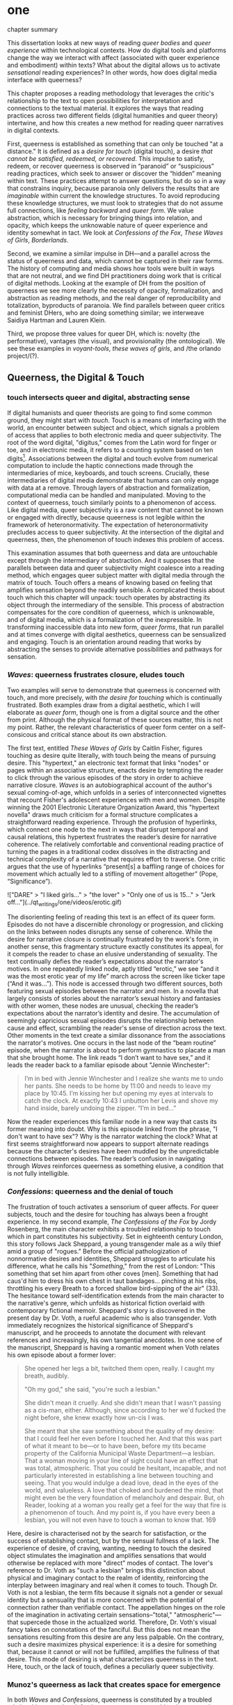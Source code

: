 * one

**** chapter summary 
This dissertation looks at new ways of reading /queer bodies/ and
/queer experience/ within technological contexts. How do digital tools
and platforms change the way we interact with affect (associated with
queer experience and embodiment) within texts? What about the digital
allows us to activate /sensational/ reading experiences? In other
words, how does digital media interface with queerness?

This chapter proposes a reading methodology that leverages the
critic's relationship to the text to open possibilities for
interpretation and connections to the textual material. It explores
the ways that reading practices across two different fields (digital
humanities and queer theory) intertwine, and how this creates a new
method for reading queer narratives in digital contexts.

First, queerness is established as something that can only be touched
"at a distance." It is defined as a /desire for touch/ (digital
touch), a desire /that cannot be satisfied, redeemed, or
recovered/. This impulse to satisfy, redeem, or recover queerness is
observed in “paranoid” or “suspicious” reading practices, which seek
to answer or discover the “hidden” meaning within text. These
practices attempt to answer questions, but do so in a way that
constrains inquiry, because paranoia only delivers the results that
are /imaginable/ within current the knowledge structures. To avoid
reproducing these knowledge structures, we must look to strategies
that do not assume full connections, like /feeling backward/ and
/queer form/. We value abstraction, which is necessary for bringing
things into relation, and opacity, which keeps the unknowable nature
of queer experience and identity somewhat in tact. We look at
/Confessions of the Fox/, /These Waves of Girls/, /Borderlands/.

Second, we examine a similar impulse in DH---and a parallel across the
status of queerness and data, which cannot be captured in their raw
forms. The history of computing and media shows how tools were built
in ways that are not neutral, and we find DH practitioners doing work
that is critical of digital methods. Looking at the example of DH from
the position of queerness we see more clearly the necessity of
opacity, formalization, and abstraction as reading methods, and the
real danger of reproducibility and totalization, byproducts of
paranoia. We find parallels between queer critics and feminist DHers,
who are doing something similar; we interweave Saidiya Hartman and
Lauren Klein.

Third, we propose three values for queer DH, which is: novelty (the
performative), vantages (the visual), and provisionality (the
ontological). We see these examples in /voyant-tools/, /these waves
of girls/, and /the orlando project/(?). 

** Queerness, the Digital & Touch
*** touch intersects queer and digital, abstracting sense

If digital humanists and queer theorists are going to find some common
ground, they might start with /touch/. Touch is a means of interfacing
with the world, an encounter between subject and object, which signals
a problem of access that applies to both electronic media and queer
subjectivity. The root of the word digital, "digitus," comes from the
Latin word for finger or toe, and in electronic media, it refers to a
counting system based on ten digits[fn:1]. Associations between the
digital and touch evolve from numerical computation to include the
haptic connections made through the intermediaries of mice, keyboards,
and touch screens. Crucially, these intermediaries of digital media
demonstrate that humans can only engage with data at a remove. Through
layers of abstraction and formalization, computational media can be
handled and manipulated. Moving to the context of queerness, touch
similarly points to a phenomenon of access. Like digital media, queer
subjectivity is a raw content that cannot be known or engaged with
directly, because queerness is not legible within the framework of
heteronormativity. The expectation of heteronormativity precludes
access to queer subjectivity. At the intersection of the digital and
queerness, then, the phenomenon of touch indexes this problem of
access.

This examination assumes that both queerness and data are untouchable
except through the intermediary of abstraction. And it supposes that
the parallels between data and queer subjectivity might coalesce into
a reading method, which engages queer subject matter with digital
media through the matrix of touch. Touch offers a means of knowing
based on feeling that amplifies sensation beyond the readily
sensible. A complicated thesis about touch which this chapter will
unpack: touch operates by abstracting its object through the
intermediary of the sensible. This process of abstraction compensates
for the core condition of queerness, which is unknowable, and of
digital media, which is a formalization of the inexpressible. In
transforming inaccessible data into new form, /queer forms/, that run
parallel and at times converge with digital aesthetics, queerness can
be sensualized and engaging. Touch is an orientation around reading
that works by abstracting the senses to provide alternative
possibilities and pathways for sensation.

*** /Waves/: queerness frustrates closure, eludes touch

Two examples will serve to demonstrate that queerness is concerned
with touch, and more precisely, with /the desire for touching/ which
is continually frustrated. Both examples draw from a digital
aesthetic, which I will elaborate as /queer form/, though one is from
a digital source and the other from print. Although the physical
format of these sources matter, this is not my point. Rather, the
relevant characteristics of queer form center on a self-consicous and
critical stance about its own abstraction.

The first text, entitled /These Waves of Girls/ by Caitlin Fisher,
figures touching as desire quite literally, with touch being the means
of pursuing desire. This "hypertext," an electronic text format that
links "nodes" or pages within an associative structure, enacts desire
by tempting the reader to click through the various episodes of the
story in order to achieve narrative closure. /Waves/ is an
autobiographical account of the author's sexual coming-of-age, which
unfolds in a series of interconnected vignettes that recount Fisher's
adolescent experiences with men and women. Despite winning the 2001
Electronic Literature Organization Award, this "hypertext novella"
draws much criticism for a formal structure complicates a
straightforward reading experience. Through the profusion of
hyperlinks, which connect one node to the next in ways that disrupt
temporal and causal relations, this hypertext frustrates the reader’s
desire for narrative coherence. The relatively comfortable and
conventional reading practice of turning the pages in a traditional
codex dissolves in the distracting and technical complexity of a
narrative that requires effort to traverse. One critic argues that the
use of hyperlinks “present[s] a baffling range of choices for movement
which actually led to a stifling of movement altogether” (Pope,
“Significance”).

!["DARE" > "I liked girls..." > "the lover" > "Only one of us is
15..." > "Jerk off…"](../qt_writings/one/videos/erotic.gif)

The disorienting feeling of reading this text is an effect of its
queer form. Episodes do not have a discernible chronology or
progression, and clicking on the links between nodes disrupts any
sense of coherence. While the desire for narrative closure is
continually frustrated by the work's form, in another sense, this
fragmentary structure exactly constitutes its appeal, for it compels
the reader to chase an elusive understanding of sexuality. The text
continually defies the reader’s expectations about the narrator's
motives. In one repeatedly linked node, aptly titled “erotic,” we see
“and it was the most erotic year of my life” march across the screen
like ticker tape (“And it was...”). This node is accessed through two
different sources, both featuring sexual episodes between the narrator
and men. In a novella that largely consists of stories about the
narrator’s sexual history and fantasies with other women, these nodes
are unusual, checking the reader’s expectations about the narrator’s
identity and desire. The accumulation of seemingly capricious sexual
episodes disrupts the relationship between cause and effect,
scrambling the reader's sense of direction across the text. Other
moments in the text create a similar dissonance from the associations
the narrator's motives. One occurs in the last node of the “beam
routine” episode, when the narrator is about to perform gymnastics to
placate a man that she brought home. The link reads “I don’t want to
have sex,” and it leads the reader back to a familiar episode about
"Jennie Winchester":

#+BEGIN_QUOTE
I’m in bed with Jennie Winchester and I realize she wants me to undo
her pants. She needs to be home by 11:00 and needs to leave my place
by 10:45. I’m kissing her but opening my eyes at intervals to catch
the clock. At exactly 10:43 I unbutton her Levis and shove my hand
inside, barely undoing the zipper. “I’m in bed...”
#+END_QUOTE

Now the reader experiences this familiar node in a new way that casts
its former meaning into doubt. Why is this episode linked from the
phrase, "I don't want to have sex"? Why is the narrator watching the
clock? What at first seems straightforward now appears to support
alternate readings because the character's desires have been muddled
by the unpredictable connections between episodes. The reader’s
confusion in navigating through /Waves/ reinforces queerness as
something elusive, a condition that is not fully intelligible.

*** /Confessions/: queerness and the denial of touch
The frustration of touch activates a sensorium of queer affects. For
queer subjects, touch and the desire for touching has always been a
frought experience. In my second example, /The Confessions of the Fox/
by Jordy Rosenberg, the main character exhibits a troubled
relationship to touch which in part constitutes his subjectivity. Set
in eighteenth century London, this story follows Jack Sheppard, a
young transgender male as a wily thief amid a group of "rogues."
Before the official pathologization of nonnormative desires and
identities, Sheppard struggles to articulate his difference, what he
calls his "/Something/," from the rest of London: "This something that
set him apart from other coves [men]. Something that had caus'd him to
dress his own chest in taut bandages... pinching at his ribs,
throttling his every Breath to a forced shallow bird-sipping of the
air" (33). The hesitance toward self-identification extends from the
main character to the narrative's genre, which unfolds as historical
fiction overlaid with contemporary fictional memoir. Sheppard's story
is discovered in the present day by Dr. Voth, a rueful academic who is
also transgender. Voth immediately recognizes the historical
significance of Sheppard's manuscript, and he proceeds to annotate the
document with relevant references and increasingly, his own tangential
anecdotes. In one scene of the manuscript, Sheppard is having a
romantic moment when Voth relates his own episode about a former
lover:

#+BEGIN_QUOTE
She opened her legs a bit, twitched them open, really. I caught my
breath, audibly.

"Oh my god," she said, "you're such a lesbian."

She didn't mean it cruelly. And she didn't mean that I wasn't passing
as a cis-man, either. Although, since according to her we'd fucked the
night before, she knew exactly how un-cis I was. 

She meant that she saw something about the quality of my desire: that
I could feel her even before I touched her. And that this was part of
what it meant to be---or to have been, before my tits became property
of the California Municipal Waste Department---a lesbian. That a woman
moving in your line of sight could have an effect that was total,
atmospheric. That you could be hesitant, incapable, and not
particularly interested in establishing a line between touching and
seeing. That you would indulge a dead love, dead in the eyes of the
world, and valueless. A love that choked and burdened the mind, that
might even be the very foundation of melancholy and despair. But, oh
Reader, looking at a woman you really get a feel for the way that fire
is a phenomenon of touch. And my point is, if you have every been a
lesbian, you will not even have to touch a woman to know that. 169
#+END_QUOTE

Here, desire is characterised not by the search for satisfaction, or
the success of establishing contact, but by the sensual fullness of a
lack. The experience of desire, of craving, wanting, needing to touch
the desired object stimulates the imagination and amplifies sensations
that would otherwise be replaced with more "direct" modes of
contact. The lover's reference to Dr. Voth as "such a lesbian" brings
this distinction about physical and imaginary contact to the realm of
identity, reinforcing the interplay between imaginary and real when it
comes to touch. Though Dr. Voth is not a lesbian, the term fits
because it signals not a gender or sexual identity but a sensuality
that is more concerned with the potential of connection rather than
verifiable contact. The appellation hinges on the role of the
imagination in activating certain sensations--"total,"
"atmospheric"---that supercede those in the actualized
world. Therefore, Dr. Voth's visual fancy takes on connotations of the
fanciful. But this does not mean the sensations resulting from this
desire are any less palpable. On the contrary, such a desire maximizes
physical experience: it is a desire for something that, because it
cannot or will not be fulfilled, amplifies the fullness of that
desire. This mode of desiring is what characterizes queerness in the
text. Here, touch, or the lack of touch, defines a peculiarly queer
subjectivity.

*** Munoz's queerness as lack that creates space for emergence

In both /Waves/ and /Confessions/, queerness is constituted by a
troubled relationship to touch, reinforcing queerness as something
that cannot be grasped or is beyond grasp. In /Waves/, touch is the
continually frustrated means for traversing the narrative: clicking
her way though the nodes, the reader fails to grasp the arc of the
story or the intentions of the narrator. In /Confessions/, denying
touch casts queer identity as something beyond
categorization. Maintaining the gap between sight and touch stimulates
the senses beyond what's possible within normative expectations of
sexual desire. This condition of inaccessibility gestures at an affect
of suspension or displacement that is central to the experience of
queerness, an affect that I call the "untouchable," which we now
explore in depth.

The idea of the "untouchable" builds off queer theorists who have
isolated a queer experience of displacement, estrangement, or a
feeling of a lack that creates a space for emergent affects. This
experience derives from the political and social environment that
attempts to erase the existence of minorty subjects, particularly
queer people of color. Even as LGBT groups appear to gain more
visibily and acceptance, such gains are trapped within the limiting,
normative time of the present. In response to this, José Esteban Muñoz
defines queerness as a desire, a "longing that propels us onward," for
what is "not yet here." Muñoz explains:

#+BEGIN_QUOTE
Queerness is /a structuring and educated mode of desiring/ that allows
us to see and feel beyond the quagmire of the present... Queerness is
a longing that propels us onward, beyond romances of the negative and
toiling in the present. Queerness is that thing that lets us feel that
this world is not enough, that indeed something is missing. Emphasis
mine, /Cruising Utopia/ 1
#+END_QUOTE

The ontological nature of queerness is founded in a lack, in a
vacuum. Rather than strive that missing thing, or a forward-looking,
future-oriented desire, "not yet here" indicates an emanant quality
situated within the present. Because queerness is "not yet here," it
calls for something else, for something that "allows us to see and
feel beyond the quagmire of the present," opening a space for emergent
affects. In other words, queerness expands a sensibility of feeling to
include sensations beyond the immediate, the readily sensible.


** the problem: queerness as untouchable 
*** toward a reading method of the untouchable 
This chapter will unpack this condition of queerness being
"untouchable" with regard to literary analysis. By "untouchable," I
mean that queer subjects cannot be accessed or known in the same way
that majority subjects are within dominant culture. This condition of
queerness being 'untouchable' influences our approach as readers and
critics toward queer texts, themes, and subjects. Identities within
texts are not stable across time and place, and as readers, we tend to
make acts of identification that collapse or overlook the complexity
of experience. For queer readers in particular, identification can
emerge from a desire to recognize within the past something that
affirms queer experience in the present. Heather Love describes queer
critics, "Like demanding lovers [who] promise to rescue the past when
in fact they dream of being rescued themselves" (33). This chapter
explores potential positions or orientations around queerness. To this
end, it proposes a reading method that enables queerness to be
grasped, but at a distance.

*** disidentification points to incommensurability
This chapter draws the condition of "untouchability" from a theory of
identity developed by Queer Theorists from mostly Latinx backgrounds
and traditions, particularly Muñoz, Gloria Anzaldúa, and Ofelia
Schutte. The work of these theorists, which itself draws from the
thinking of Chela Sandoval, Norma Alarcón and Audre Lorde, all radical
feminists of color, coalesces around a paradigm of identity formation
that Muñoz generalizes as "identities-in-difference"
(/Disidentifications/ 6). Muñoz's identities-in-difference marshalls
theories of difference that center moments of failed interpellation,
misfitting, and unbelonging as the core materials of identity
formation. This paradigm of identity formation sets up our
understanding of how affect provides the ground to remagine reading as
situated within the reader's embodied relationship to the text.

Due to the effects of what Muñoz calls the "cultural logics of
heteronormativity, white supremacy, and misogyny," queer people of
color have been placed outside majority ideas about race, sexuality,
gender, and class, that constitute dominant society
(/Disidentifications/ 5). As a result, minority experience is defined
by a gap in identification, where the minority subject emerges in the
failure to adhere to social expectations. Within this gap, dominant
signfications of identity do not remain totally inaccessible to
minority subjects. Rather, they are accessed according to a process of
"disidentification," where subjects find alternative pathways of
connection to that which remains beyond their grasp. These moments can
be fleeting sensations of finding oneself attracted to something that
is inappropriate, "to read onesself and one's own life narrative in a
moment, object, or subject that is not culturally coded to 'connect'
with the disidentifying subject" (/Disidentifications/ 12). Muñoz
offers his own formative experience of disidentification from a
childhood memory of watching Truman Capote on TV:

#+BEGIN_QUOTE
I remember, for instance, seeing an amazingly queeny Truman Capote
describe the work of fellow writer Jack Kerouac as not writing but,
instead, typing. I am certain that my pre-out consciousness was
completely terrified by the swishy spectacle of Capote's
performance. But I also remember feeling a deep pleasure in hearing
Capote make language, in "getting" the fantastic bitchiness of his
quip. Like Gomez, I can locate that experience of suburban
spectatorship as having a disidentificatory impact on me. Capote's
performance was as exhilarating as it was
terrifying. /Disidentifications/ 4
#+END_QUOTE

This memory is distinguished by a powerful disjunction between
opposite feelings, which consitutes identity from ambivalent
affects. The exhilaration that Muñoz feels when he understands
Capote's dig, the surprise of grasping its "fanstastic bitchiness," is
attended by an alternative affect, one of fear of recognition. In this
process, identification emerges in the space between these opposing
sensations---pleasure and terror.

Acts of disidentification can be shattering. In "The Torment of Queer
Literature," Kelly Caldwell explains the quandry of reading James
Baldwin's /Giovanni's Room/ as a transgender woman: "what if the only
available act of identification is one of stigma and shame? Embracing
queerness is often embracing abjection. Sometimes identification is
loss and despair" (par. 4). Identification tends to center around
these "bad feelings" which offer less fodder for political
resistence. However, identification with more positive aspects of
queer experience is hardly an alternative. For many readers, the more
redemptive or celebratory narratives offer no consolation. The reader
is stuck between recognizing their own pain or feeling guilty for not
recognizing pleasure: "Either read a book like /Giovanni’s Room/ at
the risk of recognizing David’s denial and repression as my own, or
read a book that celebrates queer lives and sex boldly and end up
despising my own cowardice" (par. 17).

This sensation of opposing affects and the shattering of identity has
been well explored by queer Chicana Theorists Gloria Anzaldúa and
Cherríe Moraga. Anzaldúa's figure of /la mestiza/, or mixed woman,
drawn from Mexican philosopher Jose Vasconcelos's promotion of "una
raza mestiza" [the mixed race], emphasizes hybridity as a structuring
component of identity. Mestizaje is the experience of being mixed, at
the intersection of two opposing forces, "Cradled in one culture,
sandwiched between two cultures," being able to contain dualities,
such as male/female, English/Spanish, American/Mexican (78). Mestiza
consciousness, for Anzaldúa, is a tolerance for ambiguity, for
existing in the middle space that contains dualities. This
consciousness is characterized by what Anzaldúa calls the experience
of /el choque/ or the shock: "The coming together of two
self-consistent but habitually incompatible frames of referencee
causes /un choque/, a cultural collision" (78). The affective
experience of /el choque/ consists of a bodily phenomenon where the
subject receives multiple opposing messages that incite a physical
upheaval. Anzaldúa explains that "the clash of voices results in
mental and emotional states of perplexity... The mestiza's dual or
multiple personality is plagued by psychic restlessness" (78). This
physical upheaval is the ground from which the mestiza builds
identity: "The new mestiza copes by developing a tolerance for
contradictions, a tolerance for ambiguity. She learns to be an Indian
in Mexican culture, to be Mexican from an Anglo point of view.  She
learns to juggle cultures" (79).

The choque experienced in acts of queer disidentification points to a
core condition of queerness that is incommensurable. Latina feminist
philosopher Ofelia Schutte poses the concept of the "incommensurable"
to theorize cross-cultural communication between dominant and
subaltern subjects. Writing specifically about communication between
native English and Spanish speakers, Schutte wonders how subjects from
different cultures might achieve effective conversation. She finds
that they cannot, as "no two cultures or languages can be perfectly
transparent to each other" (56). There is something lost in
translation, "a residue of meaning that will not be reached in
cross-cultural endeavors" (56). This vestige of communication that
fails to transfer between subaltern and dominant subjects is what she
calls the incommensurable. Schutte draws from feminist postcolonial
and poststructuralist concepts of alterity and difference to present a
view of subjectivity in which "the other is that person or experience
which makes it possible for the self to recognize its own limited
horizons in the light of asymmetrically given relations marked by
sexual, social, cultural, or other differences" (54). The effect of
incommensurability, then, is not to try to grasp or translate the
vestige of lost meaning, but to recognize that gap as a space that
constitutes subjectivity. It is to "look at nodes in a linguistic
interchange or a conversation in which the other's speech, or some
aspect of it, resonates in me as a kind of strangeness, as a kind of
displacement of the usual expectation" (56). Schutte proposes that one
embrace the strangeness of communication, locating the moments where
meaning seems to slip by and elude us. By paying attention to the
awkward and even bizarre moments of misunderstanding, we find the
materials for constructing new dis(identity).

As Cherríe Moraga points out, "it is not really difference the
oppressor fears so much as similarity" (La Guera, 30). Although the
feeling of incommensurability is central to queer experience, it can
be accessible to majority groups. Getting in touch with the /choque/,
however, is a great challenge for minority subjects, and an even
greater challenge for those of dominant cultures. For those who can
avoid it, there is an aversion to confront the "stranger within."
Schutte goes into detail to explain how the incommensurable slips from
view:

#+BEGIN_QUOTE
In cross-cultural communication, each speaker may "say" something that
falls on the side of the "unsaid" for a culturally differentiated
interlocutor. Such gaps in communication may cause one speaker's
discourse to appear incoherent or insufficiently organized. To the
culturally dominant speaker, the subaltern speaker's discourse may
appear to be a string of fragmented observations rather than a unified
whole. The actual problem may not be incoherence but the lack of
cultural translatability of the signifiers for coherence from one set
of cultural presuppositions to the other. 62
#+END_QUOTE

For majority subjects, confronting the incommensurable is difficult
because it requires them to step temporarily into the place of the
other, "that person or experience which makes it possible for the
self to recognize its own limited horizons in the light of
asymmetrically given relations marked by sexual, social, cultural, or
other differences" (Schutte 54). Subjects from dominant society opt to
avoid engaging in minority discourse. Schutte explains that "The
speaker from the dominant culture is basically saying: communicate
with me entirely on the terms I expect; beyond this, I am not
interested" (62).

Muñoz reminds us that "The fiction of identity is one that is accessed
with relative ease by most majoritarian subjects"
(/Disidentifications/ 5).

*** TODO draft reading practices try to resolve incommens: sedgwick
The reality of incommensurability points to ways that knowledge will
always be flawed, never complete, and never self-evident. When
confronted with the unknown, however, the impulse is to find ways of
resolving it. The illusion that we can gain sufficient knowledge into
queer experience, that such experiences are "commensurable," drives
certain reading practices that critics describe as "paranoid" or
"suspicious." Here, the assumption that knowledge is knowable masks a
deeper investment in knowledge as a goal in and of itself. This
reading practice not only assumes queer experience and subjectivity to
be fundamentally accessible, but bases an entire program of analysis
on revealing it. Kadji Amin, Amber Jamilla Musser, and Roy Pérez
explain that paranoid impulses "rely on the concept of immutable
difference, on sharp boundaries, and on the possibility of
exhaustively knowing the other" (232).

Paranoid reading practices deliver results that are imaginable within
given knowledge structures. To illustrate this effect, Eve Kosofsky
Sedgwick relates a conversation between herself and a friend during
few years of the AIDS crisis, when speculation about the government's
complicity in spreading the virus is rampant. At the time, Sedgwick
wonders whether "the lives of African Americans are worthless in the
eyes of the United States; that gay men and drug users are held cheap
where they aren't actively hated" (123). Her friend counters this
suspicion, pointing out that knowledge of conspiracy doesn't achieve
anything on its own: "Supposing we were ever sure of all those
things---what would we know then that we don't already know?"
(123). Merely knowing that something is true, revealing the presence
of systematic oppression, injustice, discrimination, does nothing. As
Sedgwick explains, knowledge of a problem is not enough to "enjoin
that person to any specific train of epistemological or narrative
consequences" (123). Moreover, a paranoid or suspicious stance blocks
out other possibilities for relation to the text. Paranoia often only
affirms itself; reflecting and replicating itself in every surface,
giving too much power to the act of exposure. The work of paranoia is
never done, "for all its vaunted suspicion, [paranoia] acts as though
its work would be accomplished if only it could finally, this time,
somehow get its story truly known" (141). Like many other theorists,
Sedgwick wonders what is the point of continually trying to reveal,
unravel, deconstruct the injustices of the past. She searches for
"some ways of understanding human desire that might be quite to the
side of prohibition and repression, that might hence be structured
quite differently from the heroic, 'liberatory,' inescapably dualistic
righteousness of hunting down and attacking prohibition/repression in
all its chameleonic guises" (10).

*** TODO add Scott & Kazanjian on overreading
-> the way that literary critics approach vision vs other fields

Scott, Joan. “The Evidence of Experience”:
- Using experience for evidence rather than thinking about how experience is shaped. Scott talks about representation, about looking at experience, at the vision, the optical effects, for what they suggest. The beautiful reading of Samuel Delany’s vision of the “millions of gay men” the fantastical projection (rather than real identity) that suggests a political consciousness. Historiography is about modes of seeing.  
- Experience is always mediated for literary critics. We never take a
text as referential---there is rhetoric and form. 

David Kazanjian, “Scenes of Speculation,” Social Text 33:4 (2015),
77-84.

The charge of “overreading” -- the idea that we are attributing a
contemporary meaning to a historical text. This presumes a strict
separation between historically contextualized reading and ahistorical
reading, saying that we can read as if we are in the same situation as the writer. Kazanjian calls for overreading “for scenes of speculation”  When we make historicist readings, we end up “making theoretical claims about the who in question, claims that imply or assert a theory of the subject”, in which they have a self-conscious will or desire (81). Every historicist reading is implies a level of imposition by the reader. 

Kazanjian suggests that we attend less to the wills, desires, and
voices of historical subjects and more to the textual traces which invite speculative work.  “Unfinished recovery [of the archives] is the very condition of possibility for their ongoing interpretation” (83). 
→ what are we trying to solve? 
*** paranoia and replication: haraway

 It is, in Donna Haraway's words, a search for the "one code
that translates all meaning perfectly, the central dogma of
phallogocentrism" (/Simians, Cyborgs, and Women/ 176).

In order to understand the ways that the paranoid impulse harm and
constrain inquiry, it is useful to view it at work in scientific
disciplines. Some strains of scientific inquiry, in particular, show
us how paranoia enacts a self-replicating mechanic. Though it appears
in much of literary studies, the impulse that drives paranoid reading
is borrowed from a critical viewpoint in scientific inquiry that
assumes a detached observer. Critiques of this position, particularly
in Donna Haraway's work on primatology, attempt to articulate a new
mode of feminist science that de-naturalizes the "natural." Haraway's
research on primates reveals the ways in which assumptions and
preconceptions from the (white, male) subject inflect the object of
study. She examines how scientists bring their own investments to bear
even in the seemingly benign questions they might ask, or qualities
they isolate, as areas of interest. For example, primatologists
working with the goal of studying social structures in the field often
impose their own social structures by turning their assumptions of
male dominance into "observations." Feminist scientists attempt to
revise such narratives by emphasizing organization and cooperation
among primate communities: "revisionists have stressed matrifocal
groups, long-term social cooperation rather than short-term
spectacular aggression, flexible process rather than strict structure”
(19). Pointing out that, “Women know very well that knowledge from the
natural sciences has been used in the interests of our domination and
not our liberation," Harwaway asserts that such revision is about
empowering the subjugated, reconceiving “female receptivity” as
"female choice" (8). The creation of a subject/object split
/reproduces/ and legitimizes hierarchies of domination.

Oftentimes, new tools can obscure the ways that we replicate our own
assumptions. The advent of photography in the mid-nineteenth century
allowed subjects to codify their prejudices as science, for example,
in the pictures of American slaves taken by Louis Agassiz
in 1850. These daguerrotypes, a pioneering practice in photography
that uses light-sensitive chemicals on silver plates, show how the
impulse for scientific classification impacts the quality and kind of
knowledge that results. Agassiz, a Swiss anthropologist, came to the
United States to study the physical differences between European
whites and African blacks, by examining the shape and character of
their heads and torsos, similar to contemporary studies in physionomy
and phrenology that analyzed the exterior form of the human
body. Agassiz's goal was to amass evidence to support his theory, that
mankind had been separately created and whites and blacks were in fact
different species (Wallis 40). Using photography for anthropoligical
purposes, and organizing photographs to support a classification
system, Agassiz's work demonstrates how the apparent "objectivity" of
the photograph can mask the highly subjective motives for
classification. Writing about the photographs, which were exhibited by
the Amon Carter Museum in 1992, Brian Wallis explains that such images
were organized to suggest divisions between "self and other, healthy
and diseased, normal and pathological," with the insidious effect of
"mask[ing] its subjective distortions in the guise of logic and
organization" (Wallis 47, 54-55). The problem, Wallis points out, is
the realism of the photographic tool obscures the ways that subjects
harness it to solidify their preconceptions---"Strengthened by the
seeming transparency of photographic realism, these categories and the
divisions between them soon took on the authority of natural 'facts.'
Supplying either too much or too little information, photographs soon
muddied the easy distinctions between subjective knowledge and what
was called "objective." (47-48). The more seeminly transparent the
tool, the easier it is to wrangle it toward proving "self-evident"
truths.

In this case, the apparent fidelity of the photographic tool to record
"nature" in fact obscures the ways that using the tool only reinforces
a preconceived notion of "nature." Wallis explains that, "Supplying
either too much or too little information, photographs soon muddied
the easy distinctions between subjective knowledge and what was called
'objective' (48). The photographs reinforce the ways that scientific
tools, which appear to capture "reality," can be harnessed and
manipulated toward the observer's purpose. 

*** TODO add Barad on replication / representationalism
*** TODO revise paranoia and recovery: hartmanm

Not only does paranoid inquiry tend to replicate the assumptions of
the observer, but it blocks out other forms of knowledge. This is
especially evident in the work of historical recovery, in the impulse
to find "hidden" or "forgotten" meaning in textual and archival
material. Recovery works by a self-legitimizing and perpetuating logic
that attempts to render what has been left out, disregarded, or
misunderstood within the logic of dominance. It is Jacques Derrida's
/archive fever/, or the desire for legibility, under the auspices of
the ruler, which animates the endless search for origins. It is, in
Haraway's words, a search for the "one code that translates all
meaning perfectly, the central dogma of phallogocentrism" (/Simians,
Cyborgs, and Women/ 176).

The stakes of recovery work are uniquely stark in the history of the
Black Atlantic, where researchers must work to square the growth of an
inhuman practice within a historical narrative of progress and
liberalization. A tradition that rationalizes slavery with the right
to property, that justifies war through the social contract. Black
Atlantic scholars Lisa Lowe and Saidiya Hartman point out that the
central paradox of studying the archive of slavery is the structuring
condition of recovery. In her essay "History Hesitant," Lowe explains
that because recovery work necessarily occurs within the limits of the
authorizing power, it always subjects itself to that power. Rather
that work under these conditions, historians of enslaved experience
ought to examine this confining structure, "the archeology of
knowledge through which the archive subjects and governs precisely by
means of instruments that absent the humanity of the enslaved”
(87). Researchers might examine, for example, how "the slave trader’s
desire to record, measure, list, and account" weigh up against
"rationalist claims to produce truth or meaning about the terrors of
captivity, enslavement, or torture" (88). Saidiya Hartman similarly
turns to the question of epistemology as the crux of the recovery
work: “If it is no longer sufficient to expose the scandal, then how
might it be possible to generate a different set of descriptions from
this archive?" (7).

Hartman's central problem is what to do with an absent archive. She
leaves us the paradox of recovery work: "How does one revisit the
scene of subjection without replicating the grammar of violence?"
(4). Hartman writes caustically about the impossibility of telling
stories that have been left out of the record. Not only that we can
never recover these stories (they are lost to time) but we can not
approximate them with our current tools, with language. In "Venus in
Two Acts," Hartman tells the story of Black Venus, the unnamed slave
woman who appears variously throughout the "offical" record:

#+BEGIN_QUOTE
we could have as easily encountered her in a ship’s ledger in the
tally of debits; or in an overseer’s journal—--“last night I laid with
Dido on the ground”; or as an amorous bed-fellow with a purse so
elastic “that it will contain the largest thing any gentleman can
present her with” in Harris’s List of Covent- Garden Ladies; or as the
paramour in the narrative of a mercenary soldier in Surinam; or as a
brothel owner in a traveler’s account of the prostitutes of Barbados;
or as a minor character in a nineteenth-century pornographic novel. 1
#+END_QUOTE

What draws all these iterations of Venus together is their silence,
"no one remembered her name or recorded the things she said, or
observed that she refused to say anything at all" (2). The fact of
silence cuts deeper than the failure of history but is part of the
condition known as the "violence of the archive," which denotes not
only absence as a form of evidence, in that the physical records are
missing, but also in the tools of expression, in language that cannot
approximate the reality of experience, and in the audible discourse
that dictates silence.
an
*** Queerness irrecoverable, but tempting ID: Love

Heather Love offers a reading strategy that acknowledges queer
experience, particularly suffering, as unconsoleable. In resisting the
temptations to redeem psychic suffering by queer subjects, Heather
Love offers a strategy called "feeling-backward." This strategy opens
a space for bad feelings without trying to recuscitate, justify, or
transform them. She focuses on feelings such as "nostalgia, regret,
shame, despair, /ressentiment/, passivity escapism, self-hatred,
withdrawal, bitterness, defeatism, and loneliness," which, according
to Love, are tied to "the historical impossibility of same-sex desire"
(4, emphasis original). She examines the burdened protagonists from
famous modernist texts like Walter Pater's /The Renaissance: Studies
in Art and Poetry/ (1873), Radclyffe Hall's /The Well of Loneliness/
(1928), Willa Cather's /My Ántonia/ (1918), and Sylvia Townsend
Warner's /Summer Will Show/ (1936). Love argues that the shame and
stigma experienced by these characters ought to be recognized rather
than resolved. Instead of turning negative histories into sites of
resistance or affirmation, these hurting characters might have full
reign over their own darkness. And this darkness must be where the
critic will meet them.

The more hopeless and resistant queer subjects make for more tempting
identifications. Love explains how these subjects remain beyond the
reader's grasp: "As queer readers we tend to see ourselves as reaching
back toward isolated figures in the queer past in order to rescue or
save them. It is hard to know what to do with texts that resist our
advances" (8). The reason that these subjects remain so unreachable
has to do with the nature of queerness itself, which represents
absence, loss, and failure. Love illustrates this quality by evoking a
Greek myth, Orpheus and Eurydice, in which the lover botches his
beloved's rescue by looking back at her as they exit the
underworld. Love quotes from Maurice Blanchot's account of the story
in "The Gaze of Orpheus," to describe what Orpheus searches for in the
prohibited and doomed glance backward:

#+BEGIN_QUOTE 
Not to look would be infidelity to the measureless, imprudent force
of his movement, which does not want Eurydice in her daytime truth and
in her everyday appeal, but wants her in her nocturnal obscurity, in
her distance, with her closed body and sealed face---wants to see her
not when she is visible, but when she is invisible, and not as the
intimacy of familiar life, but as the foreignness of what excludes all
intimacy, and wants, not to make her live, but to have living in her
the plenditude of death. 50
#+END_QUOTE 

Orpheus's downfall is his desire for a glimpse at what cannot be
grapsed, at what remains beyond the light. This desire is not for
"daytime truth" but for "noctural obscurity," which is always receding
at the moment of pursuit. Like Eurydice, queerness emerges only to
slip away, turning its face from the parched gaze. Can we be blamed
for looking for that which cannot be grasped? No, because queerness
has always been structured by that which is not, by what Love calls
"impossible love" (24). Not only is queerness projected to fail, it is
a project of failure. Love reminds us that "Queer history has been an
education in absence" (50). In learning failure and loss, queer
readers can only identify with what they have been taught to recognize
as untouchable. Full identification, like Eurydice in the daylight, is
prevented by design.

*** TODO revise hesitation, critical distance is necessary: Lowe
-> To avoid paranoid methods we develop a critical distance, we turn to
the ways that "touch" can be distanced. 

Within the dominant culture, recovery means authorizing the structures
of knowledge that give rise to injustice in the first place. So what
do we do now? There are affects associated with this kind of
impasse. We hold ourselves back, restraint, avoidance. Lowe explains
that

#+BEGIN_QUOTE
Hesitation, rather than rushing to recover what has been
lost, need not be understood as inaction or postponement, or as a
thwarting of the wish to provide for a future world. Rather, it halts
the desire for recognition by the present social order and staves off
the compulsion to make visible within current epistemological
orthodoxy. 98
#+END_QUOTE

Feelings of hesitation, doubt, dissapointment are ways of protecting
the archive of slavery from further exploitation.

To sum up: one solution to paranoid impulses involves is critical
awareness, the ability to access the affects that come between you and
the object of study. 

The archivist must work within the discrepancy between reality and the
historical record. Hartman's goal is "to expose and exploit the
incommensurability between the experience of the enslaved and the
fictions of history... the requirements of narrative, the stuff of
subjects and plots and ends" (10).

*** TODO cut/revise post-critical reading: sedgwick & felski 
**** Felski on the illusion of emotional detachment:

The reality is that we are stuck in these bodies of our thinking. Rita
Felski describes how seemingly neutral and detatched critical stance
belies an emotional disposition:

#+BEGIN_QUOTE
Scholars like to think that their claims stand or fall on the merits
of their reasoning and the irresistible weight of their evidence, yet
they also adopt a low-key affective tone that can bolster or
drastically diminish their allure. Critical detachment, in this light,
is not an absence of mood but one manifestation of it---a certain
orientation toward one's subject, a way of making one's argument
matter. 6
#+END_QUOTE

The "low-key affective tone" of scholarly discourse suggests that
affect, and the feeling subject associated with it, has been left out
of the critical process. However, appealing to the apparently
unemotional does not succeed in removing emotion from argument---this
is impossible---but it does reinforce the illusion that emotions don't
belong in rational thought. Actually they do---though the emotions of
critical discourse are of a quality and degree that mask their own
presence. Felski explains that, “Rather than an ascetic exercise in
demystification, suspicious reading turns out to be a style of thought
infused with a range of passions and pleasures, intense engagements
and eager commitments” (9). One follows the exposition of the framing
paradigms, the twists and turns of the driving question, the climax of
of discovery followed by the of denouement of the conclusion, one
immediately senses the full dramatic repertoire of critical
inquiry. 

[move to section on the digital]
And the illusion of reason as being devoid of emotion is not limited
to verbal discourse. It also pervades--perhaps even more
insidiously---the apparently objective reprsentations data
visualization. Graphs, charts, and maps all contain persuasive
elements that succeed through their invisibility, in the trust, for
example, that the souces are truthfully represented in the
visualization or the implied preference of some metrics over
others. Lauren Klein and Catherine D'Ignazio point out that "so-called
'neutral' visualizations that do not appear to have an editorial
hand... might even be the most perniciously persuasive visualizations
of all!" (/Data Feminism/, chapter 2). Not dots on a graph can be said
to be removed from the predelictions of the creator and the generosity
of the viewer.

**** Felski & Sedgwick affective approaches

Critics like Rita Felski and Eve Sedgwick adopt an alternative
approach toward reading that exposes knowledge as derived from
embodied experience. Felski talks about reading as an affective
orientation, where readers position themselves and their desires
around texts. Felski critiques the popular orientation in literary
criticism centered on what Paul Riceour has called the “hermeneutics
of suspicion”---the desire to unmask and demystify the secrets of
literary works. According to Felski, critics generally behave as if
language is always withholding some truth, that the critic’s task is
to reveal the unsaid or repressed. She identifies the affective modes
of suspicion to include disenchantment, vigilance, paranoia. 

Sedgwick makes a similar assertion about tendencies of "paranoid
reading," though she bases her critique on Michele Foucault's
repressive hypothesis from his /History of Sexuality, Vol. 1/, which
approaches discussions on sex and sexuality through the lense of
repression or prohibition. Rather than excavating the workings of the
repressive hypothesis, Foucault is interested in the ways that
discourse on sex has proliferated, in its multiplications that avoid
censure while satisfying the desire for sexual discourse. Left with no
place to go, discussion on sex simply continued to spread by
transforming itself into palatable discourses such as Marxism,
pyschoanalytic, libertarian, etc. By looking for the specter of
sex/power dynamics in these discourses, Foucault seems to work outside
the logic of the repressive hypothesis. But this is not the
case. Sedgwick explains that, "the almost delirious promise of the
book" is "the suggestion that there might be ways of thinking around
[the repressive hypothesis]" (9). In fact, Sedgwick explains that
Foucault's inquiry has been, from the start, structured by repression
and prohibition. She finds that the "critical analysis of repression
is itself inseparable from repression" (10). 

Felski and Sedgwick see a dead end in militant reading practices. 

Felski's nightmare: 
Sedgwick's wish: 

"How do we step outside the repressive hypothesis "to forms of thought
that would not be structured by the question of prohibition in the
first place?" (/Touching Feeling/ 11).

Speaking on Foucault's repressive hypothesis: "I knew what I wanted
from it: some ways of understanding human desire that might be quite
to the side of prohibition and repression, that might hence be
structured quite differently from the heroic, 'liberatory',
inescapably dualistic righteousness of hunting down and attacking
prohibition/repression in all its chameleonic guises" (/Touching
Feeling/ 10).

Felski shows how this suspicion toward texts forecloses other possible
readings while providing no guarantee of rigorous or radical
thought. Rather than adopt a suspicious attitude, Felski suggests that
literary scholars try “postcritical reading," which looks to what the
text suggests or makes possible. Felski wonders what if we allowed
ourselves to be marked or struck by what we read. Then, rather than
just be a cognitive activity, reading can become an “embodied mode of
attentiveness that involves us in acts of sensing, perceiving,
feeling, registering, and engaging” (176).

Reading is about movement 


Postcritical Reading --- "Reading, in this light, is a matter of
attaching, collating, negotiating, assembling—of forging links between
things that were previously unconnected”… “Reading, in this sense, is
not just a cognitive activity but an embodied mode of attentiveness
that involves us in acts of sensing, perceiving, feeling, registering,
and engaging” (176).

**** Sedgwick on generative shame
What if we read Henry James mobilizing shame as a creative resource?
  For many queer people, shame is a structuring force in their
  identity. But this doesn’t mean we need to be negative, we can look
  to the ways that shame unlocks creativity and productivity---to the
  ways that metaphors are made possible through shame. James’
  “blushing”, “flushing” is linked to a fantasy of the skin being
  entered, or touched by a hand. GLOVE, GAGE, GAGEURE…  We can reclaim
  a negative affect of shame and approach it as a generative force.
- "Shame interests me politically, then, because it generates and
  legitimates the place of identity--the question of identity--at the
  origin of the impulse to the performative, but does so without
  giving that identity space the standing of an essence. It
  constitutes the as-to-be-constituted, which is also to say, as
  already there for the (necessary, productive) misconstrual and
  misrecognition. Shame--living, as it does, on and in the face--seems
  to be uniquely contagious from one person to another. And the
  contagiousness of shame is only facilitated by its anamorphic,
  protean susceptibility to new expressive grammars" (63).

*** TODO draft the dimensions of touch: anzaldua
--> the challenge is to regain touch without resolving it--overcoming
impulse of subj/obj divides. how do we touch without presuming full
connections? the answer is through abstraction, formalization,
opacity...

Touch reconciles the inherent connection between bodies, something
that heteronormativity tries to suppress. For things to not touch, to
be severed or "objectified," moves them into a relation of
violence. Gloria Anzaldua explains that separation is brutal: "In
trying to become 'objective,' Western culture made 'objects' of things
and people when it distanced itself from them, thereby losing 'touch'
with them. This dichotomy is the root of all violence" (37). Losing
touch is a prerequisite for exploitation. The sundering of "objects"
from our touch primes us to take advantage of them. Colonial history
is a case study in losing touch: "White America has only attended to
the body of the earth in order to exploit it, never to succor it or to
be nurtured in it" (68). Anzaldua's /mestiza/, birthed in the open
wound of the border, "where the Third World grates against the first
and bleeds," is an attempt to bring together what has been separated
(3). Those who live on the border know better than anyone--divisions
between bodies puts those bodies into conflict.

Touch offers myriad ways of relation. Eve Kosofsky Sedgwick offers
touch as a way of connecting to objects that evades "dualistic
thought," that is, in "binary" thought, where things are presumed to
be discrete and opposed. 

"But it is not enough to stand on the opposite river bank, shouting
questions,. challenging patriarchal, white conventions.  A
counterstance locks one into a duel of oppressor and oppressed; locked
in mortal ,combat, like the cop and the criminal, both are reduced to
a common denominator of violence... At some point, on our way to a new
consciousness, we will have to leave the opposite bank, the split
between the two mortal combatants somehow healed so that we are on
both shores at once and, at once, see through serpent and eagle eyes"
(Anzaldúa 78-79 in old book).

In short, for queer bodies, there is a dual impulse, a desire to touch
and be touched that coexists with the inability for touch to satisfy,
provide redemption, or avoid violation. Respecting the right not to be
touched, some queer theorists pursue critical methods that prevent
overidentification or overanalysis. They resist reading practices,
which have been called "suspicious reading" or "paranoid
reading"[fn:4], that seek to expose the effects of homophobic
prohibition and repression with the goal of affirming queer subjects
or recuperating their losses. Paranoid or suspicious reading is
oriented around finding and exposing the pain and shame of the closet
in order to turn them into sites of political resistance, liberation,
or pride.

This leads us to the main problem with touch: it goes both ways. What
I touch also touches me; one body impressed by or in collision with
another. Eve Kosofsky Sedgwick explains that "the sense of touch makes
nonsense out of any dualistic understanding of agency and passivity;
to touch is always already to reach out, to fondle, to heft, to tap,
or to enfold" (13). Touch engages a range of relations where power is
not always reduced to opposition. The sensation of touch often
obscures this dual effect. Some bodies appear to desire touching
rather than being touched; sometimes, the desire for touch does not
seek contact, but the fullness of desiring.  it is bidirectional,
reveals a subject/object divide.

*** TODO refine /feeling backward/ as touching at a distance
--> Love offers a model of "feeling backward" which is a way for critics
to connect with queer subjects in a way that keeps objects out of the
critic's reach. 

Love proposes a method in which the goal is not to redeem queer
subjects or resolve queer failure. Rather, the problem of
identification is turned to a reading strategy: "I want to suggest a
mode of historiography that recognizes the inevitability of a 'play of
recogniztions,' but that also sees these recognitions not as consoling
but as shattering" (45). Reading, for Love, can enact a "play of
recognitions," which is a way of making fleeting connections that do
not presume complete understanding. It is a way of identifying, but
not fully. Full identification would attempt to wrench the subject
from its suffering, and effectively transform it into something
else. Rather that attempt to rescusitate it, Love looks to the ways
that identity unsettles and dissolves subjectivity. She gives the
example of Stephen Gordon from Radclyffe Hall's /The Well of
Loneliness/. Once considered too depressing as a model of lesbianism,
recent critics have cast Stephen Gordon as a transgender figure. Love
resists this label, maintaining that Stephen is “beyond the reach of
such redemptive narratives” (119). The question, for Love, is not
whether Stephen is a pre-op FTM (Female-to-Male), but how Stephen’s
existential negativity can be read as an embodied phenonmenon, as “a
social experience insistently internalized and corporeal” (108).



** solutions: abstraction, formalization, opacity
**** TODO add Munoz's point on the ecstatic, rounding out the point
from the previous section on queerness as being "not yet here" 
*** TODO refine reparative reading is active
   
We might explore, with Sedgwick, "forms of thought that would not be
structured by the question of prohibition" (11). Sedgwick points that
that critical inquiry might work within a /reparative/ methodology,
which opens room for interpretive possibilities and attention to
positive affects like love, gratitude, and affection. This method
welcomes surprise of discovery over affirmation. It prioritizes "local
theories and nonce taxonomies" over totalizing perspectives (145). We
might approach criticism as having to do with /movement/ rather than
/knowledge/:

#+BEGIN_QUOTE
[M]oving from the rather fixated question Is a particular piece of
knowledge true, and how can we know? to further questions: What does
knowledge /do/---the pursuit of it, the having and exposing of it, the
receiving again of knowledge of what one already knows? How, in short,
is knowledge /performative/, and how best does one move among its
causes and effects?" (my italics, 124)
#+END_QUOTE

This reorienation of knowledge as /active/, as performative, opens up
the critical process to one that is mobile and and speculative rather
than suspicious. Moreover, it draws attention to the ways that
knowledge is embodied, with all the surprises and discoveries that
embodiment entails. 
*** TODO cut Waves on movement
The narration works as a seduction by piquing the reader's interest in
the story, propelling her through hyperlinks across the various nodes,
and repeatedly frustrating her desire for closure or resolution.
 

The reader’s experience of frustration and desire in navigating
through the story mirrors the themes of sexual frustration and desire
within the story. The electronic format of the story is what allows
this theme to surface, for me. As I follow this disorienting
narrative, I similarly enter into cycles of desire and
frustration. This affective reaction is only possible through a
displacement---a formal displacement that uses electronic media to
re-organize, re-structure and display the story in the way we
encounter it.

Larry McCaffery, the fiction judge who awarded Fisher the ELO prize,
praises the hyperfiction’s use of fragmentation to present anecdotes,
bits of story and meditations in a way that liberates the story’s
potential: "Fisher creates an interconnected web of branching,
narrative possibilities" (“Comments”). Rather than feel paralyzed by
the variety of options, McCafferty regards such options as liberating
the traditionally pre-determined text into something more malleable,
and therefore, more relatable, to the reader. Jessica Laccetti also
lauds Waves’ indeterminate reading experience, saying that it cannot
have defined beginnings, section divisions, or endings. Each time the
reader sits down and opens this hypertext, it is different; depending
on the chosen order of node, the reader will derive new meaning from
that reading. She argues that, “as the narrative sequencing changes,
so does our understanding of reading” (180). By constantly rearranging
the order of its nodes, hyperfictions like Waves creates new, unique
narratives, “enabl[ing] numerous possibilities for beginnings and,
therefore, sequentialities” (Laccetti 180).

Roland Barthes offers a theory about the reader’s affective response
to the text that illuminates how hypertext may use linking as a
narrative strategy to engage, rather than dissuade, the reader. In The
Pleasure of the Text, Barthes describes two ways that texts provoke
reactions by appealing to the reader’s “readerly” or “writerly”
faculties. The text may stimulate pleasure or bliss in the reader
depending on the degree to which its language disrupts his reading
experience. On the one hand, the text of pleasure, or the “readerly”
text, is “the text that contents, fills, grants euphoria; the text
that comes from culture and does not break with it, is linked to a
comfortable practice of reading” (all italics original; 14).  The text
of bliss, the “writerly” text, on the other hand, is one “that imposes
a state of loss, the text that discomforts (perhaps to the point of a
certain boredom), unsettles the reader’s historical, cultural,
psychological assumptions, the consistency of his tastes, values,
memories, brings to a crisis his relation with language” (14). The
important difference here is the extent to which the text stimulates
affects that actively push the reader away or disrupt his reading. The
text of pleasure operates according to the principles of narrative
suspense that drive traditional stories, like cause and effect, while
the text of bliss negates these principles: “what pleasure wants is
the site of loss, the seam, the cut, the deflation, the dissolve which
seizes the subject in the midst of bliss” (Barthes 7). In other words,
the text of bliss is an interruption of the comfortable reading
experience that emphasizes the reader’s position as a
subject. According to Barthes, the text of bliss is a positive
experience for the reader insofar as he enjoys this interruption: “the
subject gains access to bliss by the cohabitation of languages working
side by side: the text… is a sanctioned babel” (4). Barthes
description here applies nicely to the structure of hypertext fiction,
in which different texts are embedded quite literally side by side in
the form of hyperlinks: insofar as the reader “sanctions” these texts,
he will experience them as texts of bliss.

 From its table of contents, the novella foregrounds the reader’s
agency in navigating through its fragmentary structure, where the
reader encounters a navigation page that lists eight main sections, or
chapters, of the narrative. These sections are named “kissing girls,”
“school tales,” “I want her,” “city,” “country,” “she was warned,”
“dare,” and “her collections.” When the reader pans over each chapter
title, a textual blurb appears containing an excerpt from that
chapter, which often draw from a sexual episode that stimulate
reader's interest in that chapter, enticing her onward. For example,
the excerpt for “I want her” presents an erotic moment between the
narrator and one of her lovers, Jennie.:

#+BEGIN_QUOTE
I’m in bed with Jennie Winchester and I realize she want me to undo
her pants. She needs to be home by 11:00 and needs to leave my place
by 10:45. I’m kissing her but opening my eyes at intervals to catch
the clock. At exactly 10:43 I unbutton her Levis and shove my hand
inside, barely undoing the zipper. “I’m in bed...”
#+END_QUOTE

The narrator severs the excerpt at a moment of climax, tempting the
reader to click through to the next node. Another section heading,
“dare,” displays a similar strategy: “Fay Devlin and I are playing
spin the bottle. She spins, but she trembles. By the time we get to
Truth or Dare, I have my lips on her nipple and I’ve made her do the
asking” (“These Waves of Girls…”). These excerpts establish the
reader’s agency and the novel’s fragmentary structure from the outset
of the novella. Because the chapters are unnumbered, the reader must
determine how to proceed through the sections of the novella by making
decisions about which to read first. These previews function to entice
the reader to click through to read the rest of that section. And
while the table of contents hints at the existence of an underlying
structure to the narrative, that structure also reveals itself to be
founded on fragments. In this way, the reader’s first encounter with
the text portends that she may never get the whole story, yet
encourages her onward.

In fact, as this semblance of narrative organization all but
disappears beyond the table of contents, it becomes increasingly clear
that the reader fully controls the order of nodes. After progressing
from the navigation page, the reader’s options multiply exponentially,
and these options compete for the reader’s selection. In order to
proceed through the text, the reader is forced to decide from the
abundance of choices. On this particular node, reached from the “I
want her” chapter title on the table of contents, hyperlinks run up
and down the left side of the screen and populate the main
text. Clicking through the first link in the main text, “Jennie,” the
reader reaches a node with nine links. Again, how does she choose to
proceed among these links? According to Barthes, the text of bliss
wants to be read: “the text you write must prove to me that it desires
me” (6). In deciding between the links that vie for her attention, the
reader may follow her own impulsivity (she may simply click on the
first link she sees, as she did on the previous page) or her interest
in the word being linked. The node tells a story about Jennie and
Tracey engaging in adolescent sexual exploits at summer camp. The
links on this page include “been to that campground,” “It's grade 10,”
“in my head I imagine a desperate love triangle,” “her hand under my
shirt,” “the s l o w movements of Jennie's fingers,” “a dyke -- I know
it -- but she won't do anything about it -- can't -- frozen,” “Close
the lights,” “We try not to move too much, too loudly,” and “attended
camp” (“Jennie only attended…”). At every node, the text proves again
and again that it desires her. The reader may decide to read through
this page, or read only a portion of the page, and interrupt her
progress to click on a link. Or the reader may forgo reading this page
altogether, and follow another link to a wholly new page. Either way,
she makes a decision in order to proceed, and her decision determines
the order of each node’s appearance. The text of bliss wants to be
read, and the reader must decide how. By assembling the node into a
specific order, the reader organizes the text of bliss according to
the unique path that she chooses.


Amin, Kadji, Amber Jamilla Musser, and Roy Pérez “Queer Form:
Aesthetics, Race, and the Violences of the Social” ASAP/Journal,
Volume 2, Number 2, May 2017, pp. 227-239: “Form informs queerness,
and queerness is best understood as a series of relations to form,
relations not limited to binary and adversarial models of resistance
and opposition” (228).

*** TODO draft QPOC on opacity, recuperating absence

"The critical challenge is to imagine a practice of archival reading
that incites relationships between the seductions of recovery and the
occlusions such retrieval mandates. By this I mean to say: What if the
recuperative gesture return us to a space of absence? How then does
one restore absence to itself? Put simply, can an empty archive also
be full?" (1). 

Hartmen's "critical fabulation"

The archivist must work within the discrepancy between reality and the
historical record. Hartman's goal is "to expose and exploit the
incommensurability between the experience of the enslaved and the
fictions of history... the requirements of narrative, the stuff of
subjects and plots and ends" ("Venus" 10).
- "This double gesture can be described as straining against the
  limits of the archive to write a cultural history of the captive,
  and, at the same time, enacting the impossibility of representing
  the lives of the captives precisely through the process of
  narration" ("Venus" 11).

Amber Musser's surface aesthetics: POC theorists have shown us how
subjectivity is never quite attainable.

Amber Musser's "surface aesthetics": Reading the "surface" to present
a self that is plural and opaque, inaccessible and excessive.
  - Writing on photographs of Billy Holiday. How these show a
    "surfacea esthetics" that "highlights the mutability of the flesh
    rather than interiority" (par. 11).
  - "we can understand surface as the underside of the
    scientific/pornographic drive toward locating knowledge in an
    “objective” image" (par. 2)

An image of Billy Holiday "shows us surface aesthetics in its emphasis
on shine" (par. 1).
  - "many of the elements that shine—--pearls, eye shadow, and
    lipstick--—decorate or cover Harris’s body. They alter its surface and
    also make a spectacle of these superficial alterations. Taken
    together these attributes emphasize the ways that surface hints at
    the pleasures of opacity" (par. 2)
  - "Shine also complicates matters because of the way that it is
    imbricated in representations of blackness...Shine distracts from
    the mandate of transparency and mobilizes hypervisibility—-the
    cover of surface—-so that interiorities remain opaque... so that
    blackness is spectacular, but not knowable" (par. 3).
  - "these versions of self-portraiture go beyond mere representation
    and mark *creative forms of expressivity that reveal forms of self
    that exceed capture*...The force of Billie #21, then, emerges in
    our recognition that the photograph is explicitly not revealing
    Harris’s interiority, but that it instead illuminates the
    possibility of reading Harris as a plural self both in relation to
    Holiday through his performance of citation and in relation to the
    otherness of himself that he summons" (par. 6)

*** TODO add Confessions on opacity
the marbled page as an example of what cannot be said. 

*** TODO revise invisibility is good, allows queers avoid being seen

As disidentified, queer subjects remain outside of the confines of the
visible. To gain visibility within the dominant system only reproduces
visibility within the terms of that system. This position has been
articulated by critiques of feminism since the 70s and 80s, and later
on, in critiques of LGBT+ equality movements. bell hooks explains that
one of the main issues with the women's movement of the 70s and 80s
was a lack of agreement about the goals of feminism. Feminists that
advocate for "equality with men," miss the point of radical change
altogether: "As long as... any group defines liberation as gaining
social equality with ruling class white men, they have a vested
interest in the continued exploitation and oppression of others"
(/Feminist Theory/ 15). By prioritizing equal rights, such as access
to employment, childcare, and social services, the women's movement
asks to be included in the existing system that is already oppressing
them. hooks is not saying that these aren't worthy or even necessary
causes, but that the changes enacted by such measures will not be
enough to raise the quality of life for oppressed and exploited
peoples. This in particular is harmful for black women, who, as women
of color, have the most to lose within the neoliberal ideology. hooks
asserts that "Feminism is a struggle to end sexist
oppression. Therefore, it is necessarily a struggle to eradicate the
ideology of domination that permeates Western culture on various
levels as well as a commitment to reorganizing society" (/Feminist
Theory/ 24). One of the major stakes in this chapter is to find ways
of subverting, resisting, or opting out of hegemonic understandings of
visibility as progress. This chapter will explore how being visible,
accessible, /touchable/ by the dominant power is being subjected to
the terms of that power. At that point, it will be clear that
queerness's status as untouchable works to enhance its political
potential.

*** TODO draft Toward a Queer Form
Writing the self is connected to form. Always. The form is
multiple. The form makes subjectivity opaque, but in the act of
abstraction, making it opaque, we can touch it and play around with
it. 

Opacity as value (Amin, Musser)

“For our purposes, queer form means challenging the primacy of the
visual, which has too often been a site for pernicious power
relations… At their base, such operations of surveillance and
classification rely on the concept of immutable difference, on sharp
boundaries, and on the possibility of exhaustively knowing the
other…. We see queer form as an aesthetics that moves persistently
around the visual, thereby avoiding this flattening. To the extent
that form operates behind the scenes as ideological impulse and
materiality, queer formal practices can resist the dictates of
transparency normally required of non-normative subjects by
illuminating the unseen. In this way it not only troubles the
epistemic assurances of the visual regime, but it also asks how
shifting away from static visuality can circumnavigate questions of
objectification. A move toward the diffusely sensual, and away from
the linearity of visual gazing, articulates difference in terms that
are not about dominance or norms, but that underscore the importance
of thinking with other modes of knowing, theorizing, and
experiencing. Queer form is about other ways of understanding
relationships to power and relationships to being” (Amin, Musser,
Perez 232-3)

Form understood as associated with queerness, queer experience, and as a way to disrupt easy understanding. Form can be queer and queer form can be opaque: 
“Form informs queerness, and queerness is best understood as a series of relations to form, relations not limited to binary and adversarial models of resistance and opposition” (228).
“Queer form” emerges… as a name for the range of formal, aesthetic, and sensuous strategies that make difference a little less knowable, visible, and digestible. This special issue makes a case for the value of indirection, opacity, and withholding as queer strategies for minoritarian art producers” (235).
 “form focuses attention on how violence—homophobia, racism, gentrification, capitalism, and colonialism, for instance—has structured conditions of possibility in material and epistemological ways” (232).
touch as an intersection for queerness and DH, both highly sensual
in that they abstract from the source

*** TODO draft Frontera on vitality

the book as living and structured
#+BEGIN_QUOTE
In looking at this book that I’m almost finished writing, I see a
mosaic pattern (Aztec-like) emerging, a weaving pattern, thin here,
thick there. I see a preoccupation with the deep structure, the
underlying structure, with the gesso underpainting that is red earth,
black earth. I can see the deep structure, the scaffolding. If I can
get the bone structure right, then putting flesh on it proceeds
without too many hitches. The problem is that the bones often do not
exist prior to the flesh, but are shaped after a vague and broad
shadow of its form is discerned or uncovered during beginning, middle
and final stages of the writing. Numerous overlays of paint, rough
surfaces, smooth surfaces make me realize l am preoccupied with
texture as well. Too, I see the barely contained color threatening to
spill over the boundaries of the object it represents and into other
"objects" and over the borders of the frame. I see a hybridization of
metaphor, different species of ideas popping up here, popping up
there, full of variations and seeming contradictions, though I believe
in an ordered, structured universe where all phenomena are
interrelated and imbued with spirit. This almost finished product
seems an assemblage, a montage, a beaded work with several leitmotifs
and with a central core, now appearing, now disappearing in a crazy
dance. The whole thing has had a mind of its own, escaping me and
insisting on putting together the pieces of its own puzzle with
minimal direction hom my will. It is a rebellious, willful entity, a
precocious girl-child forced to grow up too quickly, rough,
unyielding, with pieces of feather sticking out here and there, fur,
twigs, clay. My child, but not for much longer. This female being is
angry, sad, joyful, is Coatlicue, dove, horse, serpent, cactus. Though
it is a flawed thing---a clumsy, complex, groping blind thing---for me
it is alive, infused with spirit. I talk to it; it talks to me. (66-67
& 88-89)
#+END_QUOTE



** on reproducible criticism
*** TODO add history of computing shows non-neutrality of tools
The way that computers are build/made is to perpetuate whiteness, the
status quo. 
**** Rosenzweig, Roy. “Wizards, Bureaucrats, Warriors, and Hackers:
Writing the History of the Internet.” The American Historical Review,
vol. 103, no. 5, 1998, pp. 1530–1552. JSTOR,
www.jstor.org/stable/2649970.

“The rise of the Net needs to be rooted in the 1960s-in both the
"closed world" of the Cold War and the open and decentralized world of
the antiwar movement and the counterculture. Understanding these dual
origins enables us to better understand current controversies over
whether the Internet will be "open" or "closed"-over whether the Net
will foster democratic dialogue or centralized hierarchy, community or
capitalism, or some mixture of both” (1531). 
- Packet switching networks to counteract against the division and
decentralization that a nuclear strike could create. 

“By spotlighting ARPA, Norberg and O'Neill emphasize what Hafner and
Lyon sometimes obscure-the close connection of all ARPA computer
funding to military concerns. Calling their concluding chapter
"Serving the Department of Defense and Nation," they celebrate rather
than downplay that link. They point out, for example, that ARPA only
set up the IPTO in 1962 in response to pressure from the Kennedy
administration for improved military command and control systems.16
Computers, it was widely believed, would make it possible to "control
greater amounts of information and to present it in more effective
ways to aid decision making” (1535).  Bob Kahn creating TCP/IP and
“internetting” in order to connect different kinds of networks like
satellites and radios.  “Computers created the technological
possibility of the Cold War and shaped computer technology” (1538).
“By placing the rise of the Internet within the
1960s-as-counterculture and the 1960s of the antiwar movement, Crocker
and the Haubens suggest an alternative contextual frame to that
emphasized by Edwards, who puts the rise of digital computing (and
implicitly the Internet) solely within the Establishment 1960s of the
Vietnam War and the Cold War.” (1545).  “Ironically, while the
Department of Defense had very different goals in mind-and often tried
to implement them by, for example, restricting access to the APRANET
or to what it could be used for-its willingness to embrace the open
technical standards embodied in TCP/IP inadvertently sparked the
creation of a remarkably open system” (1549) “By the 1980s (and
especially by the 1990s), moreover, many of the people who had
celebrated the freedom and openness of networks and personal computers
had also undergone a transformation that made them inclined to accept
this privatiza- tion. The affection of many "Netizens" for free speech
and freedom from control had also come to embrace a love for free
markets. The liberationism of the many early computer and network
enthusiasts had been transformed into libertarianism.” (1550) “Web
search companies, which are seen as the portals to the Internet, are
busily gobbling each other up or being acquired by larger media
conglomerates. Bill Gates's Microsoft Corporation has a pretty good
chance of controlling not only all of the personal computers from
which people access the Internet but also the browsers through which
they read pages on the World Wide Web. And Intel Corporation is poised
to be the manufacturer of choice for the chips at the heart of those
computers.” (1551)
    
**** Ruha Benjamin & Alondra Nelson on surveillance?
Nelson and Benjamin both talk about how the digital is predisposed toward presenting whiteness as invisible, universal, disembodied. (this follows from conceptions of the posthuman which prioritize intelligence over embodiment). Whiteness does not hold weight, it is not marked per se. Blackness is what stands out, gets marked, gets computed according to arbitrary metrics. It is computed to be poorer, more criminal, less qualified. 

*** TODO revise Underwood's models as object of study

As a mode of relationality, "Feeling Backward" not presume a full
connection between the critic and subject, keeping the subject at arms
length. It approaches queerness as something receding, even when the
critic is perpetually in pursuit. This relationship between critic and
textual subject evokes some of the attitudes that digital humaninists
take toward their data. In some queer theory and digital humanities
runs a similar hesistation not to overdetermine or overinterpret the
content of what we read. Critics such as Johanna Drucker and Ted
Underwood are careful to qualify the nature of data as constructed,
wrenched from the reality of lived experience, and necessarily reduced
to fit whatever environs required by analysis. Even if they are
careful about approaching data as constructed, however, they take
vastly different routes in handling the results of their analysis.

Ted Underwood and other literary critics doing Computational Literary
Studies (CLS) approach their data with vastly different
commitments. Underwood harnesses computational power and
sophistication to glimpse the big picture of literary history, what he
calls the "distant horizon" of literary trends across centuries. His
argument convincingly begins with the observation that human
capacities---sight, attention, and memory---preclude them from
grasping the larger patterns of literary history over time
periods. Distant reading, whereby "distance" implies abstraction, or
the simplification of textual data into computable objects such as
publication dates and genres, allows critics to make connections in
apparent chaos, to draw a steady line of historical development
through the swarm of overflowing information. According to Underwood,
distant reading opens new scopes to literary analysis, which would
otherwise be invisible to readers: "a single pair of eyes at ground
level can't grasp the curve of the horizon" (x).

Though to a much lesser degree than Drucker, Underwood similarly turns
his computational method into an object of study. His research deploys
machine learning, that is, computer programs "trained" by certain data
sets to make predictions about other datasets. Underwood studies how
"models," or calculations based on multiple variables, created by
sample data can then be used to measure further data. One of his
models measures the probability that computers can guess the sex of
a fictional character based on the words associated with that
character. Underwood explains how the test is configured:

#+BEGIN_QUOTE 
We represent each character by the adjectives that modify them, verbs
they govern and so on---excluding only words that explicitly name a
gendered role like /boyhood/ or /wife/. Then, we present characters,
labeled with grammatical gender, to a learning algorithm. The
algorithm will learn what it means to be 'masculine' or 'feminine'
purely by observing what men and women actually do in stories. The model produced by the algorithm can make predictions about other
characters, previously unseen. 115
#+END_QUOTE

The computer takes in information about some (the more the better)
books and studies that information in order to make predictions about
other books. The resulting model, therefore, is always guided by its
previous experience. Underwood rightly points out that such
calculations cannot be taken as fact. Like humans, "machine learning
tends to absorb assumptions latent in the evidence it is trained on"
(xv). To Underwood, machine learning is no more "objective" than
regualar analysis. This is why Underwood calls his work "perspectival
modeling," where he studies how datasets reveal, not the truth of
literary histroy, but the /approaches/ of those who study it: "By
training models on evidence selected by different people, we can
crystallize different social perspectives and compare them rigorously
to each other" (xv).

The results of the analysis is baked into the process, something that
Underwood understands and accepts as part of the obstacles toward his
distant horizon. In looking at the way gender is characterized, or
rather how perspectival models characterize gender, in novels from the
18th century to the 21st, he finds that the results reproduce some of
the structuring assumptions from the outset. His examination of gender
characterization finds that "while gender roles were becoming more
flexible, the attention actually devoted to women was declining"
(114). The analysis points to a steady overapping of words used to
describe men and women over time, shown as a convergence on the graph
between words previously associated with women, such as "heart," which
begin to intersect with words typically assoicated with men, like
"passion," toward the middle of the 20th century. However, while the
categories of "masculine" and "feminine" words are progressively
blurred over time, the actual number of female /characters/
declines. Underwood explains this drop could be due to several
reasons, one of which is the simple fact that the practice of writing
"gentrified" through the 20th century, when writing became
acknowledged and pursued as a male occupation (137). His analysis
shows that men tend to write more about men, while women write equally
about men and women. With less women writing, the amount of female
characters therefore declines. This explains how Underwood's seemingly
paradoxical conclusion, that gender roles become more flexible while
the actual prevalence of women dissapates from fiction, might be
possible. But Underwood also admits that another factor---the
assumption of gender as a binary category---might very well be guiding
his results: "One possible conclusion would be that the structural
positions of masculine and feminine identity, vis-'a-vis each other,
have remained very stable---while the actual content of masculinity
and femninity has been entirely mutable" (140). Viewing gender as a
binary construction perpetuates the structural categories of
male/female in a way that is at odds with the actual content of such
categorie. In other words, if gender is binary, then it stands to
reason that the relation between male and female will be one of
opposition. Underwood proposes that one way around this confining
structure of binary gender would be to refigure gender "as a spectrum
or as a /multiplication/ of gender identities that made the binary
opposition between masculine and feminine increasingly irrelevant to
characters' plural roles" (140).

**** TODO add Mandell on gender as social construction
*** TODO revise nan Z da on reproducibility
The criterion of reproducibility is deployed as a benchmark for
reviewing and assessing the efficacy of digital quantitative
methods. Despite their vastly different committments and methods,
scholars like Underwood can be compared to Nan Z. Da, Sari Altschuler
and David Weimer for the ways they place value on reproducibility.

In a controversial peice about text analysis, Nan Z. Da critiques
Computational Literary Studies (CLS) for its irrelevance to literary
criticism. Da explains that results from quantification do one of two
things: they either affirm what is already obvious or they present
conclusions that are inaccurate. Of her many gripes with quantitative
methods, which include "technical problems, logical fallacies, and
conceptual flaws," her central concern is the fundamental "mismatch"
of scientific methods to humanistic inquiry, both of which have
opposing "natures" (601). Meant for reading in abundance, tradign
"speed for accuracy, and coverage for nuance," Quantitativ methods are
inappropriately applied to literary interpretation (620). According to
Da, "we must use them in accordance with their true functions” (620).

One point in Da's essay crystallizes her ultimately conservative
investment that aligns her with theorists who have vastly different
methods and perspectives. Here she establishes the criterion of
reproducibility, which suggests an objective at odds with humanistic
endeavor. To verify the results of a Topic Modelling experiment, Da
attempts to replicate the model on her own machine. Because the
reproduction fails, she denigrates the whole process: "if the method
were effective, someone with comparable training should be able to use
the same parameters to get basically the same results"
(628-629). However, "topic modeling is like a kaleidoscope that turns
out something entirely different with the slightest tweaking”
(629). Her emphasis on the “reproducible” in CLS extends one of
distant reading early champion's originating call for a “falsifiable
criticism”: both advocate for a methodology that is as reliable and
verifiable as the social sciences[fn:7]. The interesting detail in her
critique is the insinuation in /reproducible/ that somehow analysis is
something that can exist outside of human performance/activity/error.

The reproducible indicates a slippery slope. By characterizing
literary criticism as something that can be verified, that can be
copied and reproduced ad infinitum, it assumes that interpretive
conditions can be universalized, that subjects bring with them the
same experiences and investments. Moreover, it suggests that there is
a /correct/ answer to literary critical questions, as if literature is
a problem that needs to be solved.

*** TODO draft Altschuler and Weimar

This notion extends to digital humanist practitioners. 

they call to overturn the "unproblematic translatability of
information between the senses" while maintaining that reproduction is
the highest value. They argue to "texture the humanities", pointing
out that much of DH prioritizes the visual over other senses --
"privilege sight as the sense through which knowledge is accessible"
(74). Rightly so, they argue, “The textured DH we call for here
acknowledges that we cannot study knowledge only abstractly, apart
from the senses, and that we cannot study literature, art, and history
without including the history of embodied experiences” (74-75).
- “Touch This Page! uses 3-D printed facsimiles of raised-letter text to inspire reflection on the assumptions most people make about which senses are involved in reading” (82).

But they stray too far when they place reproduction over
remediation/deformance. They state their aims: “to expand the sensory
accessibility of archives for all users and to do so through the
digital reproduction---rather than the translation---of tactile
knowledge” (76). Case example of the perfect reproduction:
- A scenario where “users... can download a visual copy with
descriptive data, engage with the text in virtual reality, and create
their own textured facsimile. This technology once more makes possible
the tactile reading experiences for which this volume was designed and
promises library patrons a richer engagement with touch than most
archives can currently provide---even in person (85-86). 

The use case scenario makes the assumption that a reproduction is the
ideal form of textuality, despite their asserted aims for "diversity
of embodied experiences":
- “we must avoid tilting after the fiction of some ideal digital surrogate---like a virtual reality system that would flawlessly mimic original objects---lest we become digital Pierre Menards, expending extensive energy to improve our reproductions to discover, at last, that only the original perfects represents itself… Instead, we envision in our tactile futures multiple strategies that could not only open up access to varied experiences---past and present---but also diversity the ways embodied experiences structure our digital worlds” (86).
- in order to open up “multiple strategies” and diversity embodied experiences, we need a theory of text that is capacious enough to accept variation and transmediation. 
- This argument overlooks deformance is a
solution: the ways that creating new texts, paratexts, creates new
objects of knowledge. It overlooks the performative, ala McGann,
Clement.

In this view, digital becomes a means of optimization, efficiency,
total knowledge and understanding.

*** TODO refine Drucker's skewing the graphs

Johanna Drucker argues that quantification techniques (such as
visualizations in graphs and charts) actually misrepresent the data
they are meant to convey. Drucker explains that, in order to place
this data on a graph or chart, it undergoes a
transformation. Complexity is reduced to whatever quality the
visualization apparently requires. To illustrate this reduction,
Drucker presents a chart displaying the amount of books published over
several years. The chart appears to convey production during this
specific time period[fn:5], but Drucker explains that publication date
is an arbitrary metric for capturing production. She brings to the
surface all the assumptions made in such a metric, for example, the
limitations of "novel" as a genre and the connotations behind
"published," which suggests date of appearance, but has no indication
of composition, editing, review, distribution. Drucker reminds us that
each piece of data carries with it the result of many interpretive
decisions, which carry with them varying degrees of opacity. These
interpretations ("reductions") are necessary in order to present
complex concepts like book production as a bar on a chart. Drucker
explains: "the graphical presentation of supposedly self-evident
information (again, formulated in this example as “the number of
novels published in a year”) conceals these complexities, and the
interpretative factors that bring the numerics into being, under a
guise of graphical legibility" (Drucker par. 23).

To resist the reductions of "data," a term that connotes that which is
"given," Drucker proposes "capta," to suggest the act of being taken
and transformed. Drucker's "capta" is deliberately creative, turning
graphical expressions into expressive metrics: components used for
measurement, like lines or bars on a graph, break or are fuzzy and
permeable. Objects are not discrete entities, but interact with the
other objects in the visualization. For example, in a bar graph of
book publications/year, she warps the bars on the graph, making some
of them fuzzy, wider, shorter, in an attempt to show that publication
as a metric elides other information such as composition, editing,
purchasing, etc.

This activity is a way of figuring elements that have been reduced,
resolved, or ignored in traditional quantitative analysis. It evokes
what Love says about queer subjectivity and experience being beyond
the reaches of the critic. Drucker makes evident what is overlooked or
assumed when dealing with complex subjects. She places those elements
there, for all to see, in a way that muddles (rather than
simplifies[fn:6]) the relationship between them. She does try to
figure these elements, but not in a way that attempts to clarify or
resolve their complexity. Rather, like Love, she works on the “image
of exile, of refusal, even of failure” (Love 71).
 
*** TODO add the intersection btw queer & digit
The "desire for touching," without being able to fully touch, as the
definition of queerness, is also where the digital and queer
intersect. Digital media creates the illusion that we have access to
data, to information, but all we have access to is a *formalized*
relationship to that data. We encounter the digital object through
mediation, through an interface, mice, GUIs, keyboards, etc.



** TODO Value: Performativity/Movement
*** The value of alterneity over reproduction: performance
In the section on reproducibility, I discuss how Underwood's analysis
on gender differences reproduces his assumptions about gender dynamics
as oppositional, which he readily admits: "this chapter has discovered
stable 'structural positions' only because it explores gender, for the
most part, as a binary opposition" (/Distant Horizons/ 140). The
question then becomes, how can we move beyond reproducing assumptions
in our analysis? The answer is to shift the objective of analysis from
the the reproducible to the alternative. The first value that this
reading method proposes is that of /performance/. This value points to
the active qualities of critical analysis, emphasizing materiality and
sensitivity, movement and discovery. When reading is performative, the
process is more important than the product. To demonstrate this value
in practice, I turn to the work of Katherine Bode and Tanya Clement,
both of whom have deep investments with traditions of textual
scholarship, particularly the scholarship of Jerome McGann, that has
influenced early experiments with digital humanities in English
departments. Although their approaches vary in their specific topics,
methods, and results, they are connected in an investment for, in the
words of McGann, "imagining what we don't know" (82).

*** Bode's materiality, critque of Underwood
--> bode emphasizes how inquiry implicates the researcher, who
generates at the same time that she analyzes data. Instead of looking
at what is being reproduced, look at how human engagement has
entangled with and created the object of analysis.

Katherine Bode offers a method that builds off the humanistic
approaches in textual scholarship and bibliography. Her work explores
the boundary between the humanities and social sciences in order to
reframe analysis as performative. Bode argues against the trend of
representationalism, "the idea that a knowing human agent symbolically
expresses – or represents – some thing-in-the-world (that thing is
unchanged by that expression, and that expression is more available or
apprehensible to the subject than the thing itself)--in digital
literary studies ("Data Beyond Representation" par. 2). Pushing
against this assumption of representation in computational modelling,
she explains that "entities don’t pre-exist engagements but are
generated in an ongoing or emergent way, by those intra-actions"
("Data Beyond Represenation" par. 2). This is not to say that one can
refrain from implication with the object of study. Rather, a
performative approach assumes such implication to be the starting
point of analysis: "all inquiries create boundaries (or cuts) in a
complex reality that can be organised in other ways; and all such
boundary-making practices are inevitably biased at the same time as
they are a condition of inquiry" (Data Beyond Representation
par. 16). The point, for Bode, is to examine "how... we inscribe the
boundaries we often presume to represent" ("Data Beyond Representation
par 11.)

Her current project, /Reading at the Interface/, examines the ways
that Australian literature has been characterized by various
"paratexts," or "writings about literature." The project explores
alternative understandings of Australian literature across various
platforms, including academic journals, newspapers, /Goodreads/, and
/Librarything/.


"In mining /Goodreads/, for instance, using a list of works defined by
an academic bibliography, I’m not interested in representing
discussion of “Australian literature” on Goodreads so much as in
materialising that platform in ways that cannot be separated from my
categories of analysis" (Data Beyond Representation par. 19).





For Bode, what statisticians value as “representativeness” or
“reproducibility” isn’t as important (within a humanities context) as
the materiality of the apparatus. Rather than attempt to secure a
factual or objective status of the data, we should double down on the
idiosyncracies of our tools. Accordingly, Bode suggests that we
approach literary databases in performative terms, taking a
self-conscious appraisal of the tools of analysis, as "effects of
material-semiotic engagements" ("Data Beyond Representation" 15).
- "at present, discussion of “representativeness” and
  “reproducibility” are bound up together, with the implication that
  if we can represent something accurately enough the results of
  analysis will be reproducible. Foregrounding the apparatus, by
  contrast, recognises that our knowledge making practices, as Karen
  Barad puts it, “contribute to, and are part of, the phenomena we
  describe”" (Bode "Data Beyond Representation, par. 26).

"I’m exploring what it might mean to conceive of literary databases as
apparatuses, in the sense the term is used in various scientific
disciplines, particularly physics. There, an apparatus is a specific
material configuration, including of physicists, wherein certain
properties become determinate, while others are excluded. One can’t
measure light as a particle and a wave using the same apparatus; but
that doesn’t mean that light is not one thing when it is measured as
the other. Although it must be said that the phenomena explored in
digital literary studies are much more diverse than those for which
apparatuses in physics are developed, I wonder if shifting to a
conception of measurements as effects of particular material
arrangements might help us to reframe some key debates in our field."
(Bode "Data Beyond Representation, par. 24).

*** Critique of Underwood's "sensitivity"---a focus on attention
Underwood overlooks the ways that quantitative literary analysis, or
distant reading, enables "sensitive" readings of textual
material. According to him, such methods are less useful for studying
a single text in depth and more useful for taking a long view of
larger corpora. He sets up an opposition between computer and human
reading: "Computational analysis of a text is more flexible than it
used to be, but it is still quite crude compared to human reading; it
helps mainly with questions where evidence is simply too big to fit in
a single reader's memory" (xxi). Underwood is right to point out that
a computer cannot draw inferences like a human can. However, his
emphasis on the role of memory opens up the ways that computers can
enhance human reading of smaller texts. What the computer properly
does is arrange a set of data--of any size--for human
consumption. This involves processing datasets into new formats that
can than be scrutinzed by a human reader. Underwood's goal, which is
"to find a perspective that makes the descriptions preferred by
eighteenth-, nineteenth-, and twentieth-century scholars all congruent
with each other," shows one potential objective for such reading
(/Distant Horizons/ 32). But there is more than one objective for
using quantitative methods regarding memory, and that is by
approaching memory, specifically human attention spans, as a drive,
rather than a hindrance. The computer can arrange text in a way that
harnesses the attention span of the reader.

*** Tanya Clement & Jerome McGann: performance --> discovery
Tanya Clement and Jerome McGann have written on how electronic
environments facilitate active experiences with text. Their analyses
draw attention to the ways that the reading process engages with the
situatedness of time, space, and textual objects that are entangled
within a complicated network of production and reception. Such a
reading process yields unexpected and alternative interpretive
possibilities. Clement's textual scholarship works with sound to
develop an hermeneutics that incorporates praxis, visualization,
embodiment, and play, toward a theory of performantive criticism. She
often questions how working with audio allows us to reconsider the
ways we approach electronic text. In one project, she explores how
visualizations of audio information can influence analysis. She puts
forth a theory of “play” in which the critic "performs" the work, much
like the way that musicians interpret a musical score. Clement makes
the analogy between musical scores and quantitative visualizations to
emphasize how both "create another level of abstraction with which the
interpreter engages" ("Distant Listening par. 7). These visualizations
use the audio analysis tool ProseVis to create dynamic spaces for the
reader to interact with a digitzed object. Using ProseVis, the reader
can navigate through the visualizations and manipulate the metrics for
analysis, in this case, the prosodic elements of Gertrude Stein's
poetry. Clement draws out the comparison between musical scores and
visualizations to emphasize the performative qualities of
analysis. She begins by describing the qualities of a musical score:

#+BEGIN_QUOTE
[I]t is read, but it is also meant to be played, to be spatialized in
time and embodied by voices (or instruments) within a certain physical
and hermeneutical context. I am arguing the same is true of
computational visualizations of text. One 'reads' a visualization, but
to 'play' the visualisation is to engage the spatialized
interpretation of that visualisation as an embodied reader in a
situated context within a specific hermeneutical framework. "Distant
Listening" par. 10
#+END_QUOTE

Like a musical score, which "point[s] toward many possible
interpretive 'results' or readings," visualizaions can provide a
starting ground for different pathways of analysis ("Distant
Listening" par. 12). Clement's scholarship on audio visualization
magnifies the importance of performance as an element in analysis. 

McGann's work on textual scholarshop similarly draws attention to the
effect of performance on interpretation, or performance /as/
interpretation, according to McGann. Along with Lisa Samuels, McGann
coins the concept of "deformance," which describes any activity that
distorts, disorders, or re-assembles literary texts to discover new
insights about its formal significance and meaning. They offer the
example of reading a poem backward, where “the critical and
interpretive question is not 'What does the poem mean?' but 'How do we
release or expose this poem’s possibilities for meaning?'"
(108). Deformance works by estranging the reader from her familiarity
of the text, and relies on the the volitality of meaning of particular
words that depend upon a multitude of factors, from antecedent
readings and pathways through that text, to the significance of
immanent elements such as typography and blank spaces, all of which
the reader can only process a limited amount. Digital tools might work
alongside this volatile potential for meaning, what McGann calls the
text's "quantum poetics." He explains that, “Aesthetic space is
organized like quantum space, where the ‘identity’ of the elements
making up the space are perceived to shift and change, even reverse
themselves, when measures of attention move across discrete quantum
levels” (183). McGann speculates that engaging with texts on a
computer could be as intimate a process as engaging with them on
paper, with the additional ability of manipulating and transforming
them in virtually infinite ways. Ideally, the tool should work as a
“prosthetic extension of that demand for critical reflection,” with
which the reader is able to feel her way through the text (18).

Clement and McGann's approaches facilitate a reading method that uses
computational tools in the aid of discovery. Human attention spans,
rather than represent the hurdle for computational methods to
overcome, offer an opportunity for re-imagining analysis as a process
deforming what we pay attention to. The unique affordance of digital
environments, according to McGann and Clement, is that they allow for
numerable interventions upon the textual object. The emphasis shifts
from viewing text as something stable and self-evident to something
dynamic and subject to different readings. As Clement explains: “A
model of textuality that represents text as a spatial and temporal
phenomenon might allow for interactions and representations in a
digital environment that, rather than insisting on fixity, foreground
principles of emergence” ("Rationale" 34).


** TODO Value: Vantanges/Opacity

Begin the QLS work by examining gaps and biases: “quantitative
literary studies should begin by trying, as much as possible, to
consider the nature of ontological gaps and epistemological biases in
its evidence” (Bode "Model Away Bias" 97).

*** Klein, Mandell, Caughie, Gaboury
*** Against totalization
*** The visible and the invisible, opting out 

    

** TODO Value: Provisionality/Indeterminacy

*** Susan Brown's provisionality
*** Julia Flander's work on Orlando
*** Against stability 



** MISC 

**** homonormativity: add supreme court decision 
[Queerness is being wrenched within heteronormative agendas----IE the
2020 surpreme court decision that protects queer desire bc it protects
straight desire].

**** queerness as estrangment
Arondekar, A., Cvetkovich, A., Hanhardt, CB, Kunzel, R., Nyong’O, T.,
Rodríguez, JM, & Stryker, S. (2015). Queering archives: A roundtable
discussion. Radical History Review, 2015(122),
211-232. http://dx.doi.org/10.1215/01636545-2849630 Retrieved from
https://escholarship.org/uc/item/7z19h7rg

This roundtable discusses the "archival turn" in queer studies, and
questions the methods, subjects, investments of queer archival
studies. 

Tavia Nyong'O: "I have never really deviated from the formative
impression Foucault gave that what I should expect from the archive is
the estrangement of myself and others, or that I could call that
estrangement queer" (216). 

*** Defining queer, Amin on historicizing through affect
queerness manifests as an affective relation between the
subject and desired object. Kadji Amin defines queer as "fundamentally
affective... a matter of sensing a resonance between one's object of
study and the inchoate cluster of feelings that inhabit and animate
the term queer" (173).
*** Reading touching: within our bodies
This point bears repeating---we are always stuck within the bodies of
our thinking. As such, we might as well turn to ourselves, to explore
(rather than how things are in the world) how things are /to
us/. Sedgwick points out that the problem is not one of knowledge, but
one of movement. We can try to in-/corporate/, as much as possible,
alternative reading methods that get at the unique experience of being
a thinking/feeling human that is fiddling with these tools. We can, in
other words, examine the possibilities of /touching/ what we read. And
we can do so with digital tools for text analysis and machine
learning.  However, there still exists a view that distant reading
lacks the sensitivity of close reading. "Critics who want to
sensitively describe the merits of a single work usually have no need
for statistics" (xxi).

*** data reduction / queer assimilation 
For those that would argue that negative feelings are no longer
relevant in today's world, Heather Love responds that the advent of
assimilation, of popular acceptance, only creates more problems for a
group that has come into being as abject. /(the corrolary for digital
studies is the proliferation of data, of information, digitization)/
Queer assimilation and apparent rise in acceptance across popular
culture and mass media contradicts the reality of shame and stigma
that everyday queers experience, a contradiction that breeds ever more
shame: "Of course, same-sex desire is not as impossible as it used to
be; as a result, the survival of feelings such as shame, isolation,
and self-hatred into the post-Stonewall era is often the occasion for
further feelings of shame. The embarrassment of owning such feelings,
out of place as they are in a movement that takes pride as its
watchword, is acute" (4). What do we do with these residual feelings
of shame?

How should queer criticism orient itself? Love shows that critics face
a contradiction, brought on by the reality of negative feelings and
psychic costs of being queer in a homophobic society. The narrative
trajectory of queer progress runs counter to the residual pain of
being queer. Criticism is stuck in the middle of this ambivalence,
between affirming its pride and bemoaning its suffering: "We are not
sure if we should explore the link between homosexuality and loss, or
set about proving that it does not exist" (Love 3).

*** Critique of affirmation: Cvetkovitch 

Attempts to affirm negative queer experience can be harmful. Ann
Cvetkovitch's work on trauma studies provides an example of how this
tendency can create further misunderstanding about suffering. In her
book, /Archive of Feelings/, Cvetkovitch explores expressions of
trauma within the public sphere. She asks how individuals might
reclaim some of the most negative and traumatic feelings into
something positive and theraputic: "I want to place moments of extreme
trauma alongside moments of everyday emotional distress that are often
the only sign that trauma's effects are still being felt” (3). She
wrests trauma studies out of medical discourse and into public
culture---turning something that is traditionally private and
pathologized into something communitarian, an open, everyday "archive
of feelings."

Importantly, Cvetkovitch marshalls this reconfiguration of trauma to
expand what we consider the 'archive'. She also makes some incisive
points about the inability to fully portray suffering: "Because trauma
can be unspeakable and unrepresentable and because it is marked by
forgetting and dissociation, it often seems to leave behind no records
at all" (7). Cvetkovitch explores alternative methods of figuring
trauma, which are transformed when they enter the public sphere. She
cites examples from public performances like rock shows or
documentaries, in which the artists enact "moments of intense affect
that are transformative or revealing” (26). 

Although her focus on the affective and ephemeral dimension of
performance opens up conceptions of the archive, Cvetkovitch perhaps
goes too far when she suggests that these performances are redemptive
or in some way compensate for traumatic experience. She indicates that
such performances go so far as to alleviate psychological damage and
suffering: “Imaginative work that may bear an oblique relation to the
actual event of sexual abuse can ultimately be more ‘healing’ than an
explicit rendering of the event” (94). Trauma is a real medical
condition, with real consequences (death) for those who do not seek
treatment or downplay its life-threatening effects. Critics should be
careful in extending a definition of trauma that will end up hurting
those who are affected by it. We do not need to move trauma strictly
from the medical discourse in order to have a more communitarian,
open, and public relationship to it. There are other ways to confront
stigma which doesn’t attempt to redeem it, as Love explores with her
notion of “Feeling Backward.”

The step that Cvetkovitch takes with regard to trauma is interesting,
however, for what it suggests about the role of the critic in
analysis. The point isn't to find evidence of overcoming queer
suffering, but to examine the ways that queerness is figured in
abstraction. What does queerness look like, what can it do? 

*** Munoz's disidentification quotes

"We desire it but we desire it with a difference"
(/Disidentifications/ 15).

"Disidentification is about recycling and rethinking encoded
meaning. The process of disidentification scrambles and reconstructs
the encoded message of a cultural text in a fashion that both exposes
the encoded message's universalizing and exlusionary machinations and
recircuits its workings to account for, include, and empower minority
identities and identifications. Thus disidentification is a step
further than cracking open the code of the majority: it proceeds to
use this code as raw material for representing a disempowered politics
or positionality that has been rendered unthinkable by dominant
culture" (/Disidentifications/ 31).

"The chapters that make up this study attempt to chart the ways
in which identity is enacted by minority subjects who must work
with/resist the conditions of (im)possibility that dominant culture
generates. The cultural performers I am considering in this book must
negotiate between a fixed identity disposition and the socially
encoded roles that are available for such subjects"
(/Disidentifications/ 6). 

*** Misc Quotes
"how might activating emotion – leveraging it, rather than resisting
emotion in data visualization – help us learn, remember, and
communicate with data?" (Klein and D'Ignazio, /Data Feminism/,
chapter 2)

*** /Voyant-Tools/
Jerome McGann "prosthetic extensions"
Potential texts: Woolf's /Orlando/. 

- Interweave a narrative about touch. Taking new materialist ideas but
placing them within context of QPOC critiqe. Anzaldua and Bennet on
touch and severing. Sarah Ahmed too. 

*** /These Waves of Girls/
Following narrative desire. The click of the mouse allows readers to
move with the text, based on their own paths. 

*** what are some print texts that enact these principles of movement?
- Alison Bechdel's "Are You My Mother": where every page is vibrating
with reference. 


* Works Cited
Caldwell, Kelly. "The Torment of Queer Literature," /The Rumpus/. 2018.
Love, Heather. /Feeling Backward: Loss and the Politics of Queer
History/. 2009.

Pope, James. "Where do we Go from Here? Reader’s Responses to Hypertext Fiction:
Narrative Structures, Reading Pleasure and the Impact of Interface Design." Convergence 16.1 (2010): 75-94. Print.


Wallis, Brian. “Black Bodies, White Science: Louis Agassiz's Slave
Daguerreotypes.” /American Art/, vol. 9, no. 2, 1995, pp. 39–61. JSTOR,
www.jstor.org/stable/3109184.


* commands
c-c c-x f => create a new footnote
c-u c-c c-x f then select s => renumber footnotes

block quotes: #+BEGIN_QUOTE & #+END_QUOTE


* Footnotes

[fn:1] Although digital computation runs on data in the form of these
numerical digits, computer language, at the most rudimentary level, is
based on a binary counting system, on ones and zeroes. (citation to
Sadie Plant's /Zeroes and Ones/)

[fn:2] Schutte, Ofelia. “Cultural Alterity: Cross-Cultural
Communication and Feminist Theory in North-South Contexts.” Hypatia,
vol. 13, no. 2, 1998, pp. 53–72. www.jstor.org/stable/3810637.

[fn:4] Rita Felski? and Eve Kosofsky Sedgwick.

[fn:5] Drucker implicitly refers to the first chapter from Franco
Moretti's /Graphs, Maps, Trees/ (2007), throughout which Moretti
graphs novels by their publication date between 1700 and 2000 and
draws conclusions about the relationship between genre and generations
of readers.

[fn:6] Moretti: "'Distant reading'... where distance is however not an
obstacle but /a specific form of knowledge" (1).

[fn:7] According to Franco Moretti: “Testing” literary interpretations
be the same process as in scientific disciplines -- demanding that
interpretations are “coherent, univocal, and complete,” and are tested
against “data” that appears to contradict it (/Signs/ 21). “The day
criticism gives up its battle cry ‘it is possible to interpret this
element in the following way,’ to replace it with the much more
prosaic, ‘the following interpretation is impossible for such and such
a reason,’ it will have taken a huge step forward on the road of
methodological solidity” (/Signs/ 22).

[fn:8] Amin, Kadji. "Haunted by the 1990s:
Queer theory's affective histories." WSQ: Women's Studies
Quarterly:44.3 (2016): 173-189.


